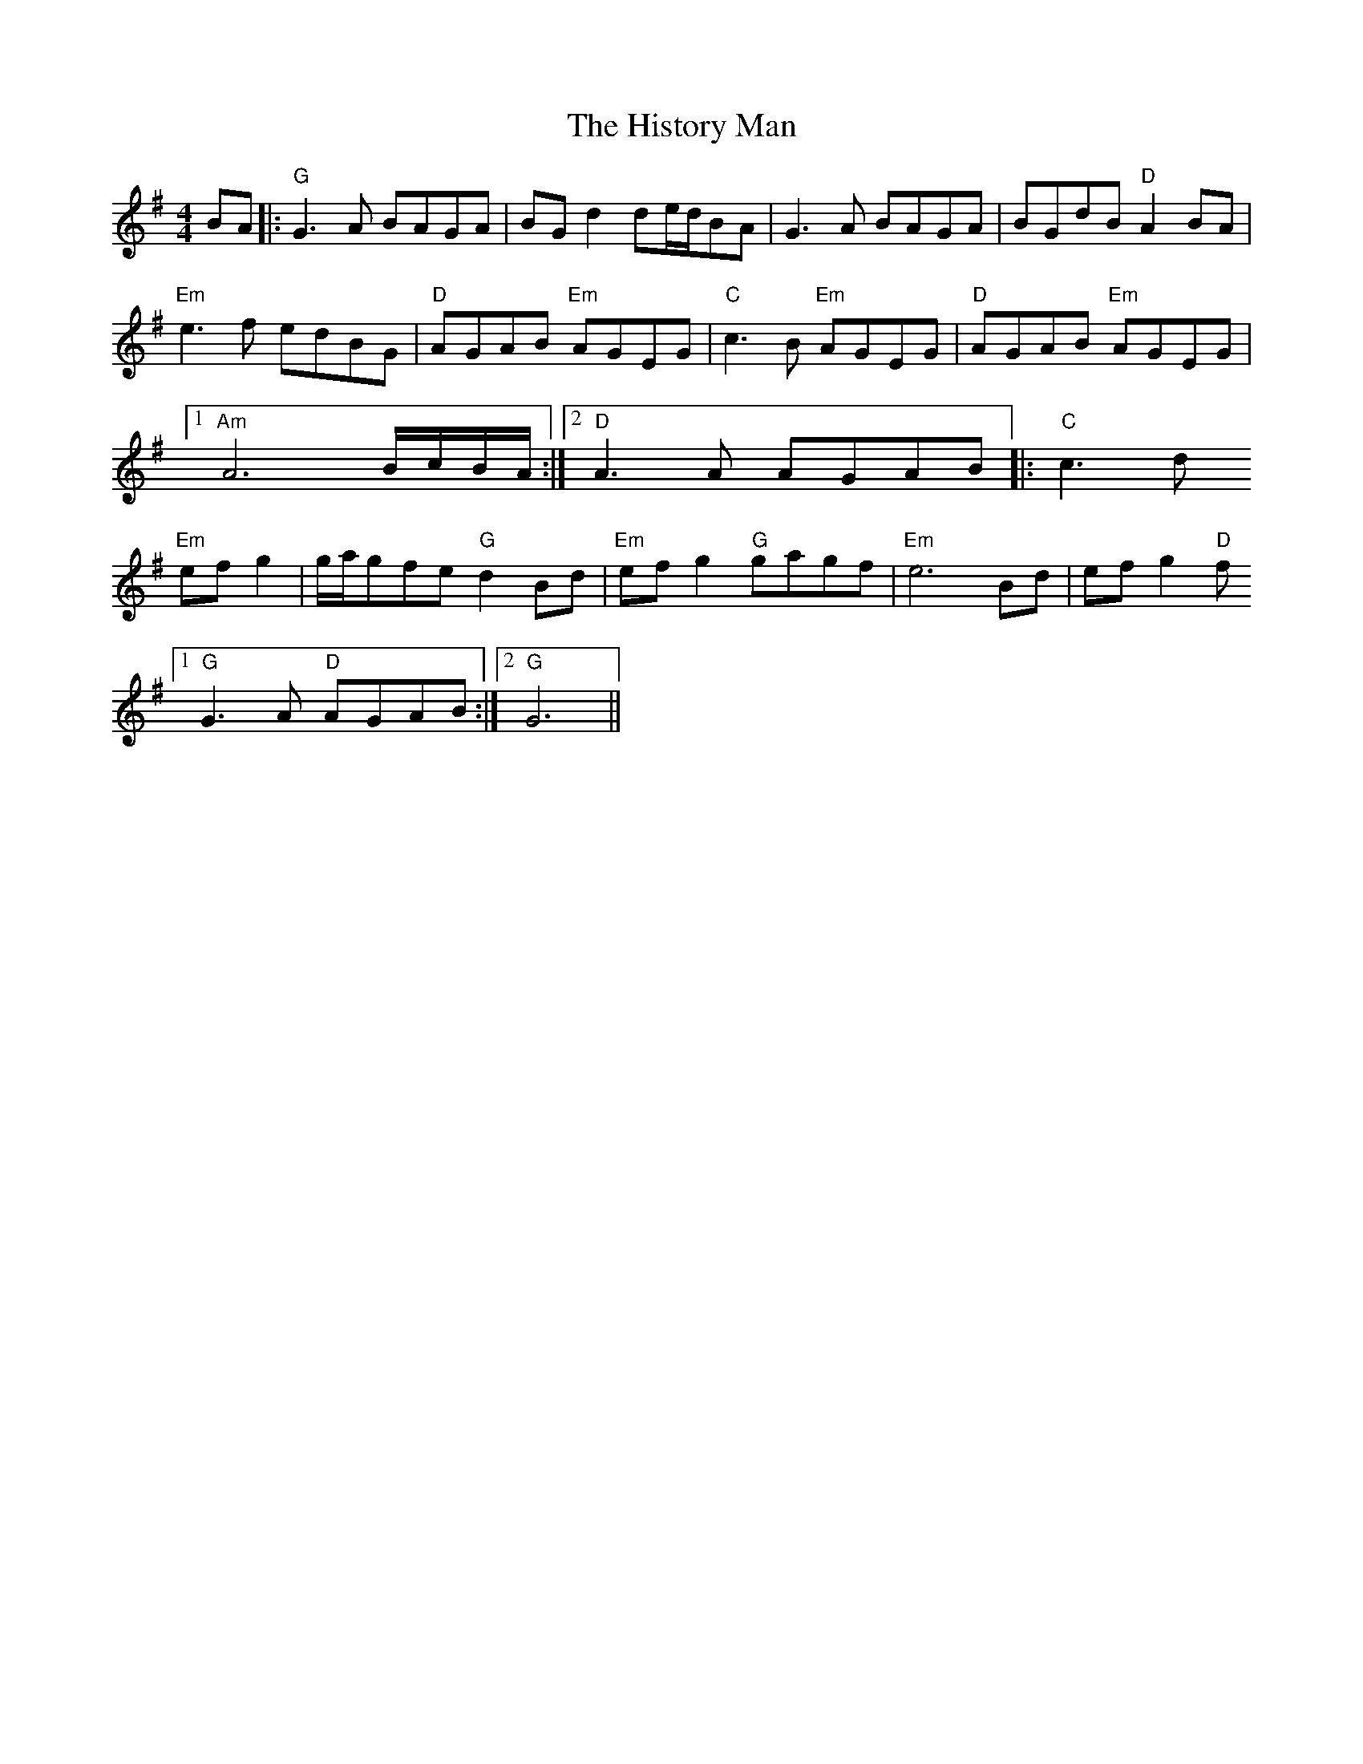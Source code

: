 X: 17558
T: History Man, The
R: barndance
M: 4/4
K: Gmajor
BA|:"G"G3A BAGA|BG d2 de/d/BA|G3A BAGA|BGdB "D"A2BA|
"Em"e3f edBG|"D"AGAB "Em"AGEG|"C"c3B "Em"AGEG|"D"AGAB "Em"AGEG|1 "Am"
A6 B/c/B/A/:|2 "D"A3A AGAB|:"C"c3d
"Em"efg2|g/a/gfe "G"d2Bd|"Em"efg2 "G"gagf|"Em"e6 Bd|efg2 "D"f
[1 "G"G3A "D"AGAB:|2 "G"G6||


